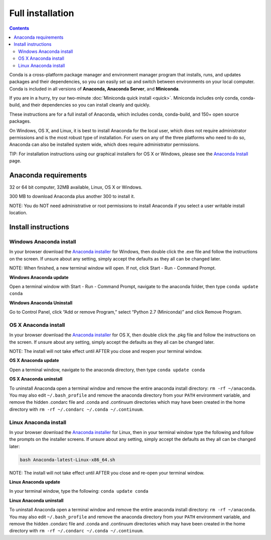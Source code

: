 Full installation
=================

.. contents::

Conda is a cross-platform package manager and environment manager program that installs, runs, and updates 
packages and their dependencies, so you can easily set up and switch between environments on your local 
computer.  Conda is included in all versions of **Anaconda, Anaconda Server**, and **Miniconda**.

If you are in a hurry, try our two-minute :doc:`Miniconda quick install <quick>`. 
Miniconda includes only conda, conda-build, and their dependencies so you can install cleanly and quickly.

These instructions are for a full install of Anaconda, which includes conda, conda-build, and 150+ 
open source packages. 

On Windows, OS X, and Linux, it is best to install Anaconda for the local user, 
which does not require administrator permissions and is the most robust type of 
installation. For users on any of the three platforms who need to do so, 
Anaconda can also be installed system wide, which does require administrator 
permissions.

TIP: For installation instructions using our graphical installers for OS X or Windows, please see 
the `Anaconda Install <http://docs.continuum.io/anaconda/install.html>`_ page. 


Anaconda requirements
------------------------------------

32 or 64 bit computer, 32MB available, Linux, OS X or Windows.

300 MB to download Anaconda plus another 300 to install it. 

NOTE: You do NOT need administrative or root permissions to install Anaconda if you select a user writable install location.

Install instructions
--------------------

Windows Anaconda install
~~~~~~~~~~~~~~~~~~~~~~~~~

In your browser download the `Anaconda installer <http://continuum.io/downloads>`_ for 
Windows, then  double click the .exe file and follow the instructions on the screen. 
If unsure about any setting, simply accept the defaults as they all can be changed later.

NOTE: When finished, a new terminal window will open. If not, click Start - Run - Command Prompt. 

**Windows Anaconda update**

Open a terminal window with Start - Run - Command Prompt, navigate to the anaconda folder, then type ``conda update conda``

**Windows Anaconda Uninstall**

Go to Control Panel, click “Add or remove Program,” select “Python 2.7 (Miniconda)” and click Remove Program. 


OS X Anaconda install
~~~~~~~~~~~~~~~~~~~~~

In your browser download the `Anaconda installer <http://continuum.io/downloads>`_ for 
OS X, then double click the .pkg file and follow the instructions on the screen. 
If unsure about any setting, simply accept the defaults as they all can be changed later.

NOTE: The install will not take effect until AFTER you close and reopen your terminal window.

**OS X Anaconda update**

Open a terminal window, navigate to the anaconda directory, then type ``conda update conda``

**OS X Anaconda uninstall**

To uninstall Anaconda open a terminal window and remove the entire anaconda install 
directory: ``rm -rf ~/anaconda``. You may also edit ``~/.bash_profile`` and remove 
the anaconda directory from your ``PATH`` environment variable, and remove the 
hidden .condarc file and .conda and .continuum directories which may have been created 
in the home directory with ``rm -rf ~/.condarc ~/.conda ~/.continuum``.


Linux Anaconda install 
~~~~~~~~~~~~~~~~~~~~~~~~~~~~~

In your browser download the `Anaconda installer <http://continuum.io/downloads>`_ for 
Linux, then in your terminal window type the following and follow the prompts on 
the installer screens. If unsure about any setting, simply accept the defaults as 
they all can be changed later:

.. code::

   bash Anaconda-latest-Linux-x86_64.sh

NOTE: The install will not take effect until AFTER you close and re-open your terminal window.

**Linux Anaconda update**

In your terminal window, type the following:  ``conda update conda``

**Linux Anaconda uninstall**

To uninstall Anaconda open a terminal window and remove the entire anaconda install 
directory: ``rm -rf ~/anaconda``. You may also edit ``~/.bash_profile`` and remove 
the anaconda directory from your ``PATH`` environment variable, and remove the 
hidden .condarc file and .conda and .continuum directories which may have been created 
in the home directory with ``rm -rf ~/.condarc ~/.conda ~/.continuum``.
